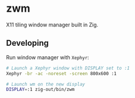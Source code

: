 * zwm

X11 tiling window manager built in Zig.

** Developing

Run window manager with ~Xephyr~:

#+begin_src bash
# Launch a Xephyr window with DISPLAY set to :1
Xephyr -br -ac -noreset -screen 800x600 :1

# Launch wm on the new display
DISPLAY=:1 zig-out/bin/zwm
#+end_src
